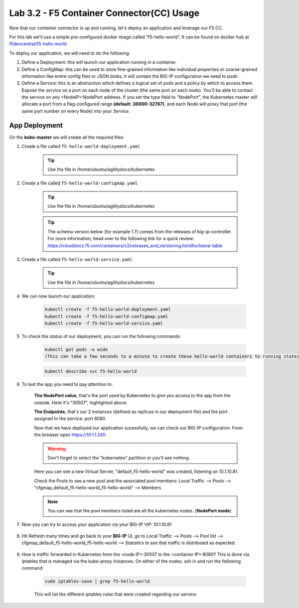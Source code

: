 Lab 3.2 - F5 Container Connector(CC) Usage
==========================================

Now that our container connector is up and running, let's deploy an application and leverage our F5 CC.

For this lab we'll use a simple pre-configured docker image called "f5-hello-world". It can be found on docker hub at `f5devcentral/f5-hello-world <https://hub.docker.com/r/f5devcentral/f5-hello-world/>`_

To deploy our application, we will need to do the following:

#. Define a Deployment: this will launch our application running in a container.

#. Define a ConfigMap: this can be used to store fine-grained information like individual properties or coarse-grained information like entire config files or JSON blobs. It will contain the BIG-IP configuration we need to push.

#. Define a Service: this is an abstraction which defines a logical set of *pods* and a policy by which to access them. Expose the *service* on a port on each node of the cluster (the same port on each *node*). You’ll be able to contact the service on any <NodeIP>:NodePort address. If you set the type field to "NodePort", the Kubernetes master will allocate a port from a flag-configured range **(default: 30000-32767)**, and each Node will proxy that port (the same port number on every Node) into your *Service*.

App Deployment
--------------

On the **kube-master** we will create all the required files:

#. Create a file called ``f5-hello-world-deployment.yaml``

    .. tip:: Use the file in /home/ubuntu/agilitydocs/kubernetes

    .. literalinclude:: ../../../kubernetes/f5-hello-world-deployment.yaml
        :language: yaml
        :linenos:
        :emphasize-lines: 2,14

#. Create a file called ``f5-hello-world-configmap.yaml``

    .. tip:: Use the file in /home/ubuntu/agilitydocs/kubernetes
    .. tip:: The schema version below (for example 1.7) comes from the releases of big-ip-controller.  For more information, head over to the following link for a quick review:  https://clouddocs.f5.com/containers/v2/releases_and_versioning.html#schema-table


    .. literalinclude:: ../../../kubernetes/f5-hello-world-configmap.yaml
        :language: yaml
        :linenos:
        :emphasize-lines: 2,5,7,9,16,18

#. Create a file called ``f5-hello-world-service.yaml``

    .. tip:: Use the file in /home/ubuntu/agilitydocs/kubernetes

    .. literalinclude:: ../../../kubernetes/f5-hello-world-service.yaml
        :language: yaml
        :linenos:
        :emphasize-lines: 2,12

#. We can now launch our application:

    .. code-block:: console

        kubectl create -f f5-hello-world-deployment.yaml
        kubectl create -f f5-hello-world-configmap.yaml
        kubectl create -f f5-hello-world-service.yaml

    .. image:: images/f5-container-connector-launch-app.png
        :align: center

#. To check the status of our deployment, you can run the following commands:

    .. code-block:: console

        kubectl get pods -o wide
        (This can take a few seconds to a minute to create these hello-world containers to running state)

    .. image:: images/f5-hello-world-pods.png
        :align: center

    .. code-block:: console

        kubectl describe svc f5-hello-world

    .. image:: images/f5-container-connector-check-app-definition.png
        :align: center

#. To test the app you need to pay attention to:

    **The NodePort value**, that's the port used by Kubernetes to give you access to the app from the outside. Here it's "30507", highlighted above.

    **The Endpoints**, that's our 2 instances (defined as replicas in our deployment file) and the port assigned to the service: port 8080.

    Now that we have deployed our application sucessfully, we can check our BIG-IP configuration.  From the browser open https://10.1.1.245

    .. warning:: Don't forget to select the "kubernetes" partition or you'll see nothing.

    Here you can see a new Virtual Server, "default_f5-hello-world" was created, listening on 10.1.10.81.

    .. image:: images/f5-container-connector-check-app-bigipconfig.png
        :align: center

    Check the Pools to see a new pool and the associated pool members: Local Traffic --> Pools --> "cfgmap_default_f5-hello-world_f5-hello-world" --> Members

    .. image:: images/f5-container-connector-check-app-bigipconfig2.png
        :align: center

    .. note:: You can see that the pool members listed are all the kubernetes nodes. (**NodePort mode**)

#. Now you can try to access your application via your BIG-IP VIP: 10.1.10.81

    .. image:: images/f5-container-connector-access-app.png
        :align: center

#. Hit Refresh many times and go back to your **BIG-IP** UI, go to Local Traffic --> Pools --> Pool list --> cfgmap_default_f5-hello-world_f5-hello-world --> Statistics to see that traffic is distributed as expected.

    .. image:: images/f5-container-connector-check-app-bigip-stats.png
        :align: center

#. How is traffic forwarded in Kubernetes from the <node IP>:30507 to the <container IP>:8080? This is done via iptables that is managed via the kube-proxy instances. On either of the nodes, ssh in and run the following command:

    .. code-block:: console

        sudo iptables-save | grep f5-hello-world

    This will list the different iptables rules that were created regarding our service.

    .. image:: images/f5-container-connector-list-frontend-iptables.png
        :align: center

